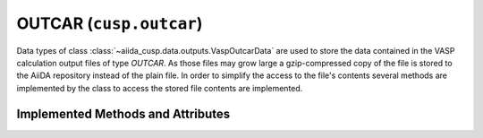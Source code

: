 .. _user-guide-datatypes-outputs-outcar:

OUTCAR (``cusp.outcar``)
------------------------

Data types of class :class:`~aiida_cusp.data.outputs.VaspOutcarData` are used to store the data contained in the VASP calculation output files of type *OUTCAR*.
As those files may grow large a gzip-compressed copy of the file is stored to the AiiDA repository instead of the plain file.
In order to simplify the access to the file's contents several methods are implemented by the class to access the stored file contents are implemented.

.. _user-guide-datatypes-outputs-outcar-methods:

Implemented Methods and Attributes
^^^^^^^^^^^^^^^^^^^^^^^^^^^^^^^^^^

.. automethod:: aiida_cusp.data.VaspOutcarData.get_outcar
   :noindex:

.. automethod:: aiida_cusp.data.VaspOutcarData.get_content
   :noindex:

.. automethod:: aiida_cusp.data.VaspOutcarData.write_file
   :noindex:

.. autoattribute:: aiida_cusp.data.VaspOutcarData.filepath
   :noindex:

